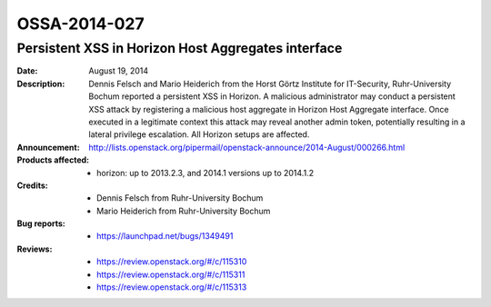 =============
OSSA-2014-027
=============

Persistent XSS in Horizon Host Aggregates interface
---------------------------------------------------
:Date: August 19, 2014

:Description:

   Dennis Felsch and Mario Heiderich from the Horst Görtz Institute for
   IT-Security, Ruhr-University Bochum reported a persistent XSS in
   Horizon. A malicious administrator may conduct a persistent XSS attack
   by registering a malicious host aggregate in Horizon Host Aggregate
   interface. Once executed in a legitimate context this attack may reveal
   another admin token, potentially resulting in a lateral privilege
   escalation. All Horizon setups are affected.

:Announcement:

   `http://lists.openstack.org/pipermail/openstack-announce/2014-August/000266.html <http://lists.openstack.org/pipermail/openstack-announce/2014-August/000266.html>`_

:Products affected:

   
   - horizon: up to 2013.2.3, and 2014.1 versions up to 2014.1.2



:Credits:

   - Dennis Felsch from Ruhr-University Bochum
   - Mario Heiderich from Ruhr-University Bochum



:Bug reports:

   - `https://launchpad.net/bugs/1349491 <https://launchpad.net/bugs/1349491>`_



:Reviews:

   - `https://review.openstack.org/#/c/115310 <https://review.openstack.org/#/c/115310>`_
   - `https://review.openstack.org/#/c/115311 <https://review.openstack.org/#/c/115311>`_
   - `https://review.openstack.org/#/c/115313 <https://review.openstack.org/#/c/115313>`_



